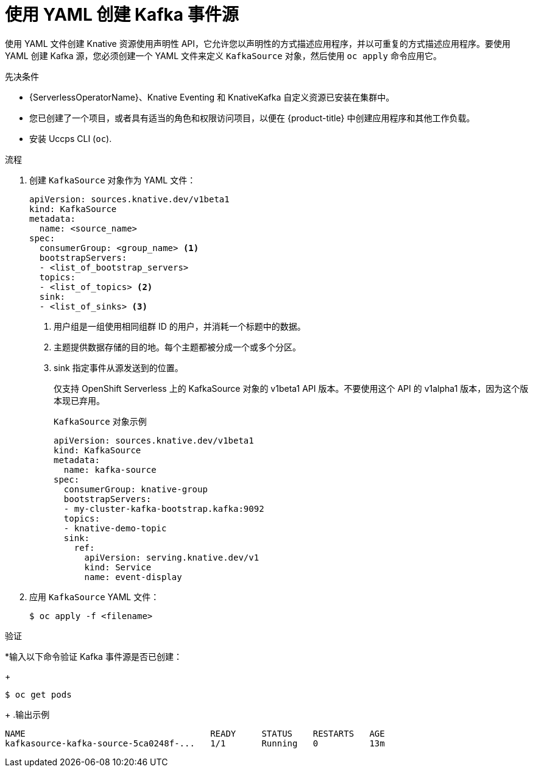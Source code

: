 // Module included in the following assemblies:
//
// * serverless/develop/serverless-kafka-developer.adoc

:_content-type: PROCEDURE
[id="serverless-kafka-source-yaml_{context}"]
= 使用 YAML 创建 Kafka 事件源

使用 YAML 文件创建 Knative 资源使用声明性 API，它允许您以声明性的方式描述应用程序，并以可重复的方式描述应用程序。要使用 YAML 创建 Kafka 源，您必须创建一个 YAML 文件来定义 `KafkaSource` 对象，然后使用 `oc apply` 命令应用它。

.先决条件

* {ServerlessOperatorName}、Knative Eventing 和 KnativeKafka 自定义资源已安装在集群中。
* 您已创建了一个项目，或者具有适当的角色和权限访问项目，以便在 {product-title} 中创建应用程序和其他工作负载。
* 安装 Uccps CLI (`oc`).

.流程

. 创建 `KafkaSource` 对象作为 YAML 文件：
+
[source,yaml]
----
apiVersion: sources.knative.dev/v1beta1
kind: KafkaSource
metadata:
  name: <source_name>
spec:
  consumerGroup: <group_name> <1>
  bootstrapServers:
  - <list_of_bootstrap_servers>
  topics:
  - <list_of_topics> <2>
  sink:
  - <list_of_sinks> <3>
----
<1> 用户组是一组使用相同组群 ID 的用户，并消耗一个标题中的数据。
<2> 主题提供数据存储的目的地。每个主题都被分成一个或多个分区。
<3> sink 指定事件从源发送到的位置。
+
[重要]
====
仅支持 OpenShift Serverless 上的 KafkaSource 对象的 v1beta1 API 版本。不要使用这个 API 的 v1alpha1 版本，因为这个版本现已弃用。
====
+
.`KafkaSource`  对象示例
[source,yaml]
----
apiVersion: sources.knative.dev/v1beta1
kind: KafkaSource
metadata:
  name: kafka-source
spec:
  consumerGroup: knative-group
  bootstrapServers:
  - my-cluster-kafka-bootstrap.kafka:9092
  topics:
  - knative-demo-topic
  sink:
    ref:
      apiVersion: serving.knative.dev/v1
      kind: Service
      name: event-display
----

. 应用 `KafkaSource`  YAML 文件：
+
[source,terminal]
----
$ oc apply -f <filename>
----

.验证

*输入以下命令验证 Kafka 事件源是否已创建：
+
[source, terminal]
----
$ oc get pods
----
+
.输出示例
[source, terminal]
----
NAME                                    READY     STATUS    RESTARTS   AGE
kafkasource-kafka-source-5ca0248f-...   1/1       Running   0          13m
----
